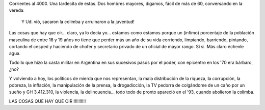 .. title: La culpa de todo la tiene que no haya más colimba...
.. slug: la_culpa_de_todo_la_tiene_la_colimba
.. date: 2007-10-19 12:46:32 UTC-03:00
.. tags: General
.. category: 
.. link: 
.. description: 
.. type: text
.. author: cHagHi
.. from_wp: True

Corrientes al 4000. Una tardecita de estas. Dos hombres mayores,
digamos, fácil de más de 60, conversando en la vereda:

    Y Ud. vió, sacaron la colimba y arruinaron a la juventud!

Las cosas que hay que oír... claro, ya lo decía yo... estamos como
estamos porque un (ínfimo) porcentaje de la población masculina de entre
18 y 19 años no tiene que perder más un año de su vida corriendo,
limpiando, barriendo, pintando, cortando el cesped y haciendo de chofer
y secretario privado de un oficial de mayor rango. Sí sí. Más claro
échenle agua.

Todo lo que hizo la casta militar en Argentina en sus sucesivos pasos
por el poder, con epicentro en los '70 era bárbaro, ¿no?

Y volviendo a hoy, los políticos de mierda que nos representan, la mala
distribución de la riqueza, la corrupción, la pobreza, la inflación, la
manipulación de la prensa, la drogadicción, la TV pedorra de colgándome
de un caño por un sueño y GH 3.412.310, la violencia, la delincuencia...
todo todo de pronto apareció en el '93, cuando abolieron la colimba.

LAS COSAS QUE HAY QUE OIR !!!!!!!!!!
